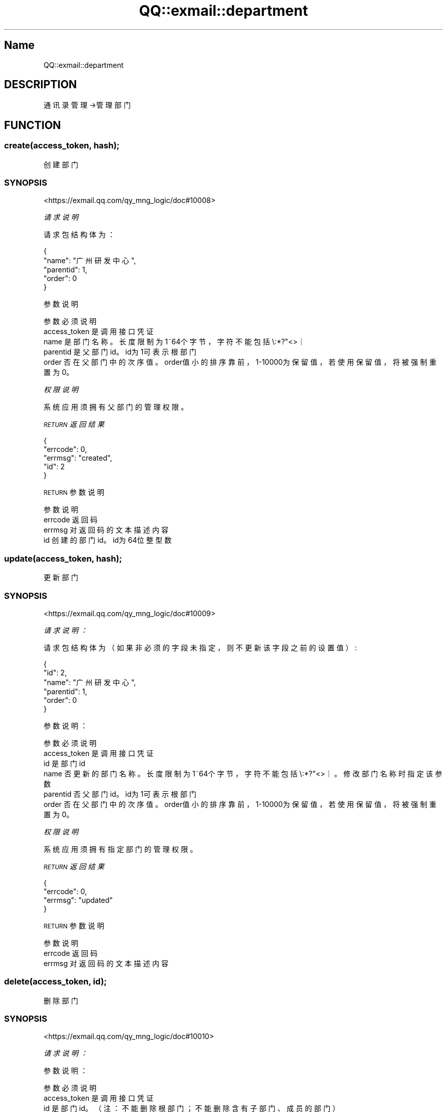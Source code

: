 .\" Automatically generated by Pod::Man 4.14 (Pod::Simple 3.40)
.\"
.\" Standard preamble:
.\" ========================================================================
.de Sp \" Vertical space (when we can't use .PP)
.if t .sp .5v
.if n .sp
..
.de Vb \" Begin verbatim text
.ft CW
.nf
.ne \\$1
..
.de Ve \" End verbatim text
.ft R
.fi
..
.\" Set up some character translations and predefined strings.  \*(-- will
.\" give an unbreakable dash, \*(PI will give pi, \*(L" will give a left
.\" double quote, and \*(R" will give a right double quote.  \*(C+ will
.\" give a nicer C++.  Capital omega is used to do unbreakable dashes and
.\" therefore won't be available.  \*(C` and \*(C' expand to `' in nroff,
.\" nothing in troff, for use with C<>.
.tr \(*W-
.ds C+ C\v'-.1v'\h'-1p'\s-2+\h'-1p'+\s0\v'.1v'\h'-1p'
.ie n \{\
.    ds -- \(*W-
.    ds PI pi
.    if (\n(.H=4u)&(1m=24u) .ds -- \(*W\h'-12u'\(*W\h'-12u'-\" diablo 10 pitch
.    if (\n(.H=4u)&(1m=20u) .ds -- \(*W\h'-12u'\(*W\h'-8u'-\"  diablo 12 pitch
.    ds L" ""
.    ds R" ""
.    ds C` ""
.    ds C' ""
'br\}
.el\{\
.    ds -- \|\(em\|
.    ds PI \(*p
.    ds L" ``
.    ds R" ''
.    ds C`
.    ds C'
'br\}
.\"
.\" Escape single quotes in literal strings from groff's Unicode transform.
.ie \n(.g .ds Aq \(aq
.el       .ds Aq '
.\"
.\" If the F register is >0, we'll generate index entries on stderr for
.\" titles (.TH), headers (.SH), subsections (.SS), items (.Ip), and index
.\" entries marked with X<> in POD.  Of course, you'll have to process the
.\" output yourself in some meaningful fashion.
.\"
.\" Avoid warning from groff about undefined register 'F'.
.de IX
..
.nr rF 0
.if \n(.g .if rF .nr rF 1
.if (\n(rF:(\n(.g==0)) \{\
.    if \nF \{\
.        de IX
.        tm Index:\\$1\t\\n%\t"\\$2"
..
.        if !\nF==2 \{\
.            nr % 0
.            nr F 2
.        \}
.    \}
.\}
.rr rF
.\" ========================================================================
.\"
.IX Title "QQ::exmail::department 3"
.TH QQ::exmail::department 3 "2019-11-03" "perl v5.32.0" "User Contributed Perl Documentation"
.\" For nroff, turn off justification.  Always turn off hyphenation; it makes
.\" way too many mistakes in technical documents.
.if n .ad l
.nh
.SH "Name"
.IX Header "Name"
QQ::exmail::department
.SH "DESCRIPTION"
.IX Header "DESCRIPTION"
通讯录管理\->管理部门
.SH "FUNCTION"
.IX Header "FUNCTION"
.SS "create(access_token, hash);"
.IX Subsection "create(access_token, hash);"
创建部门
.SS "\s-1SYNOPSIS\s0"
.IX Subsection "SYNOPSIS"
<https://exmail.qq.com/qy_mng_logic/doc#10008>
.PP
\fI请求说明\fR
.IX Subsection "请求说明"
.PP
请求包结构体为：
.IX Subsection "请求包结构体为："
.PP
.Vb 5
\&    {
\&       "name": "广州研发中心",
\&       "parentid": 1,
\&       "order": 0
\&    }
.Ve
.PP
参数说明
.IX Subsection "参数说明"
.PP
.Vb 5
\&    参数              必须  说明
\&    access_token        是       调用接口凭证
\&    name                是       部门名称。长度限制为1~64个字节，字符不能包括\e:*?"<>｜
\&    parentid        是   父部门id。id为1可表示根部门
\&    order               否       在父部门中的次序值。order值小的排序靠前，1\-10000为保留值，若使用保留值，将被强制重置为0。
.Ve
.PP
\fI权限说明\fR
.IX Subsection "权限说明"
.PP
系统应用须拥有父部门的管理权限。
.PP
\fI\s-1RETURN\s0 返回结果\fR
.IX Subsection "RETURN 返回结果"
.PP
.Vb 5
\&    {
\&       "errcode": 0,
\&       "errmsg": "created",
\&       "id": 2
\&    }
.Ve
.PP
\s-1RETURN\s0 参数说明
.IX Subsection "RETURN 参数说明"
.PP
.Vb 4
\&    参数      说明
\&    errcode     返回码
\&    errmsg      对返回码的文本描述内容
\&    id      创建的部门id。id为64位整型数
.Ve
.SS "update(access_token, hash);"
.IX Subsection "update(access_token, hash);"
更新部门
.SS "\s-1SYNOPSIS\s0"
.IX Subsection "SYNOPSIS"
<https://exmail.qq.com/qy_mng_logic/doc#10009>
.PP
\fI请求说明：\fR
.IX Subsection "请求说明："
.PP
请求包结构体为（如果非必须的字段未指定，则不更新该字段之前的设置值）:
.IX Subsection "请求包结构体为（如果非必须的字段未指定，则不更新该字段之前的设置值）:"
.PP
.Vb 6
\&    {
\&       "id": 2,
\&       "name": "广州研发中心",
\&       "parentid": 1,
\&       "order": 0
\&    }
.Ve
.PP
参数说明：
.IX Subsection "参数说明："
.PP
.Vb 6
\&    参数              必须  说明
\&    access_token        是       调用接口凭证
\&    id              是   部门id
\&    name                否       更新的部门名称。长度限制为1~64个字节，字符不能包括\e:*?"<>｜。修改部门名称时指定该参数
\&    parentid        否   父部门id。id为1可表示根部门
\&    order               否       在父部门中的次序值。order值小的排序靠前，1\-10000为保留值，若使用保留值，将被强制重置为0。
.Ve
.PP
\fI权限说明\fR
.IX Subsection "权限说明"
.PP
.Vb 1
\&    系统应用须拥有指定部门的管理权限。
.Ve
.PP
\fI\s-1RETURN\s0 返回结果\fR
.IX Subsection "RETURN 返回结果"
.PP
.Vb 4
\&    {
\&       "errcode": 0,
\&       "errmsg": "updated"
\&    }
.Ve
.PP
\s-1RETURN\s0 参数说明
.IX Subsection "RETURN 参数说明"
.PP
.Vb 3
\&    参数      说明
\&    errcode     返回码
\&    errmsg      对返回码的文本描述内容
.Ve
.SS "delete(access_token, id);"
.IX Subsection "delete(access_token, id);"
删除部门
.SS "\s-1SYNOPSIS\s0"
.IX Subsection "SYNOPSIS"
<https://exmail.qq.com/qy_mng_logic/doc#10010>
.PP
\fI请求说明：\fR
.IX Subsection "请求说明："
.PP
参数说明：
.IX Subsection "参数说明："
.PP
.Vb 3
\&    参数              必须  说明
\&    access_token        是       调用接口凭证
\&    id              是   部门id。（注：不能删除根部门；不能删除含有子部门、成员的部门）
.Ve
.PP
权限说明
.IX Subsection "权限说明"
.PP
.Vb 1
\&    系统应用须拥有指定部门的管理权限。
.Ve
.PP
\fI\s-1RETURN\s0 返回结果\fR
.IX Subsection "RETURN 返回结果"
.PP
.Vb 4
\&    {
\&       "errcode": 0,
\&       "errmsg": "deleted"
\&    }
.Ve
.PP
\s-1RETURN\s0 参数说明
.IX Subsection "RETURN 参数说明"
.PP
.Vb 3
\&    参数      说明
\&    errcode     返回码
\&    errmsg      对返回码的文本描述内容
.Ve
.SS "list(access_token, id);"
.IX Subsection "list(access_token, id);"
获取部门列表
.SS "\s-1SYNOPSIS\s0"
.IX Subsection "SYNOPSIS"
<https://exmail.qq.com/qy_mng_logic/doc#10011>
.PP
\fI参数说明：\fR
.IX Subsection "参数说明："
.PP
.Vb 3
\&    参数              必须  说明
\&    access_token        是       调用接口凭证
\&    id              否   部门id。获取指定部门及其下的子部门。id为1时可获取根部门下的子部门。
.Ve
.PP
\fI权限说明\fR
.IX Subsection "权限说明"
.PP
系统应用须拥有指定部门的查看权限。
.PP
\fI\s-1RETURN\s0 返回结果\fR
.IX Subsection "RETURN 返回结果"
.PP
.Vb 10
\&    {
\&       "errcode": 0,
\&       "errmsg": "ok",
\&       "department": [{
\&               "id": 2,
\&               "name": "广州研发中心",
\&               "parentid": 1,
\&               "order": 10
\&           },
\&           {
\&               "id": 3
\&               "name": "邮箱产品部",
\&               "parentid": 2,
\&               "order": 40
\&           }
\&        ]
\&    }
.Ve
.PP
\s-1RETURN\s0 参数说明
.IX Subsection "RETURN 参数说明"
.PP
.Vb 8
\&    参数          说明
\&    errcode         返回码
\&    errmsg          对返回码的文本描述内容
\&    department  部门列表数据。以部门的order字段从小到大排列
\&    id          部门id
\&    name            部门名称
\&    parentid    父部门id。
\&    order           在父部门中的次序值。order值小的排序靠前
.Ve
.SS "search(access_token, hash);"
.IX Subsection "search(access_token, hash);"
查找部门
.SS "\s-1SYNOPSIS\s0"
.IX Subsection "SYNOPSIS"
<https://exmail.qq.com/qy_mng_logic/doc#10012>
.PP
\fI请求说明：\fR
.IX Subsection "请求说明："
.PP
请求包结构体为：
.IX Subsection "请求包结构体为："
.PP
.Vb 4
\&    {
\&       "name": "邮箱产品部",
\&       "fuzzy": 0,
\&    }
.Ve
.PP
参数说明：
.IX Subsection "参数说明："
.PP
.Vb 4
\&    参数              必须  说明
\&    access_token        是       调用接口凭证
\&    name                否       查找的部门名字，必须合法
\&    fuzzy               否       1/0：是否模糊匹配
.Ve
.PP
\fI权限说明\fR
.IX Subsection "权限说明"
.PP
系统应用须拥有指定部门的查看权限。
.PP
\fI\s-1RETURN\s0 返回结果\fR
.IX Subsection "RETURN 返回结果"
.PP
.Vb 10
\&    {
\&       "errcode": 0,
\&       "errmsg": "ok",
\&       "department": [
\&           {
\&               "id": 3
\&               "name": "邮箱产品部",
\&               "parentid": 2,
\&               "order": 40,
\&               "path":"广州研发中心/邮箱产品部"
\&           },
\&           {
\&               "id": 10
\&               "name": "邮箱产品部",
\&               "parentid": 6,
\&               "order": 40,
\&               "path":"深圳研发中心/邮箱产品部"
\&           }
\&       ]
\&    }
.Ve
.PP
\s-1RETURN\s0 参数说明
.IX Subsection "RETURN 参数说明"
.PP
.Vb 9
\&    参数          说明
\&    errcode         返回码
\&    errmsg          对返回码的文本描述内容
\&    department  部门列表数据。以部门的order字段从小到大排列
\&    id          部门id
\&    name            部门名称
\&    parentid    父部门id。根部门为0
\&    order           在父部门中的次序值。order值小的排序靠前。
\&    path            部门路径，部门用’/ ’作分割符
.Ve
